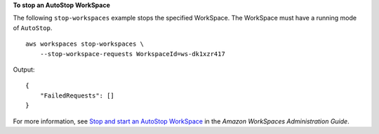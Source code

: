 **To stop an AutoStop WorkSpace**

The following ``stop-workspaces`` example stops the specified WorkSpace. The WorkSpace must have a running mode of ``AutoStop``. ::

    aws workspaces stop-workspaces \
        --stop-workspace-requests WorkspaceId=ws-dk1xzr417

Output::

    {
        "FailedRequests": []
    }

For more information, see `Stop and start an AutoStop WorkSpace <https://docs.aws.amazon.com/workspaces/latest/adminguide/running-mode.html#stop-start-workspace>`__ in the *Amazon WorkSpaces Administration Guide*.
